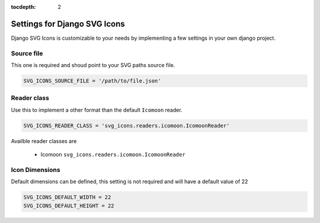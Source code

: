:tocdepth: 2

#############################
Settings for Django SVG Icons
#############################

Django SVG Icons is customizable to your needs by implementing a few settings
in your own django project.


Source file
===========

This one is required and shoud point to your SVG paths source file.

.. code-block:: python

    SVG_ICONS_SOURCE_FILE = '/path/to/file.json'


Reader class
============

Use this to implement a other format than the default ``Icomoon`` reader.

.. code-block:: python

    SVG_ICONS_READER_CLASS = 'svg_icons.readers.icomoon.IcomoonReader'

Availble reader classes are

 - Icomoon ``svg_icons.readers.icomoon.IcomoonReader``


Icon Dimensions
===============

Default dimensions can be defined, this setting is not required and will
have a default value of 22

.. code-block:: python

    SVG_ICONS_DEFAULT_WIDTH = 22
    SVG_ICONS_DEFAULT_HEIGHT = 22
